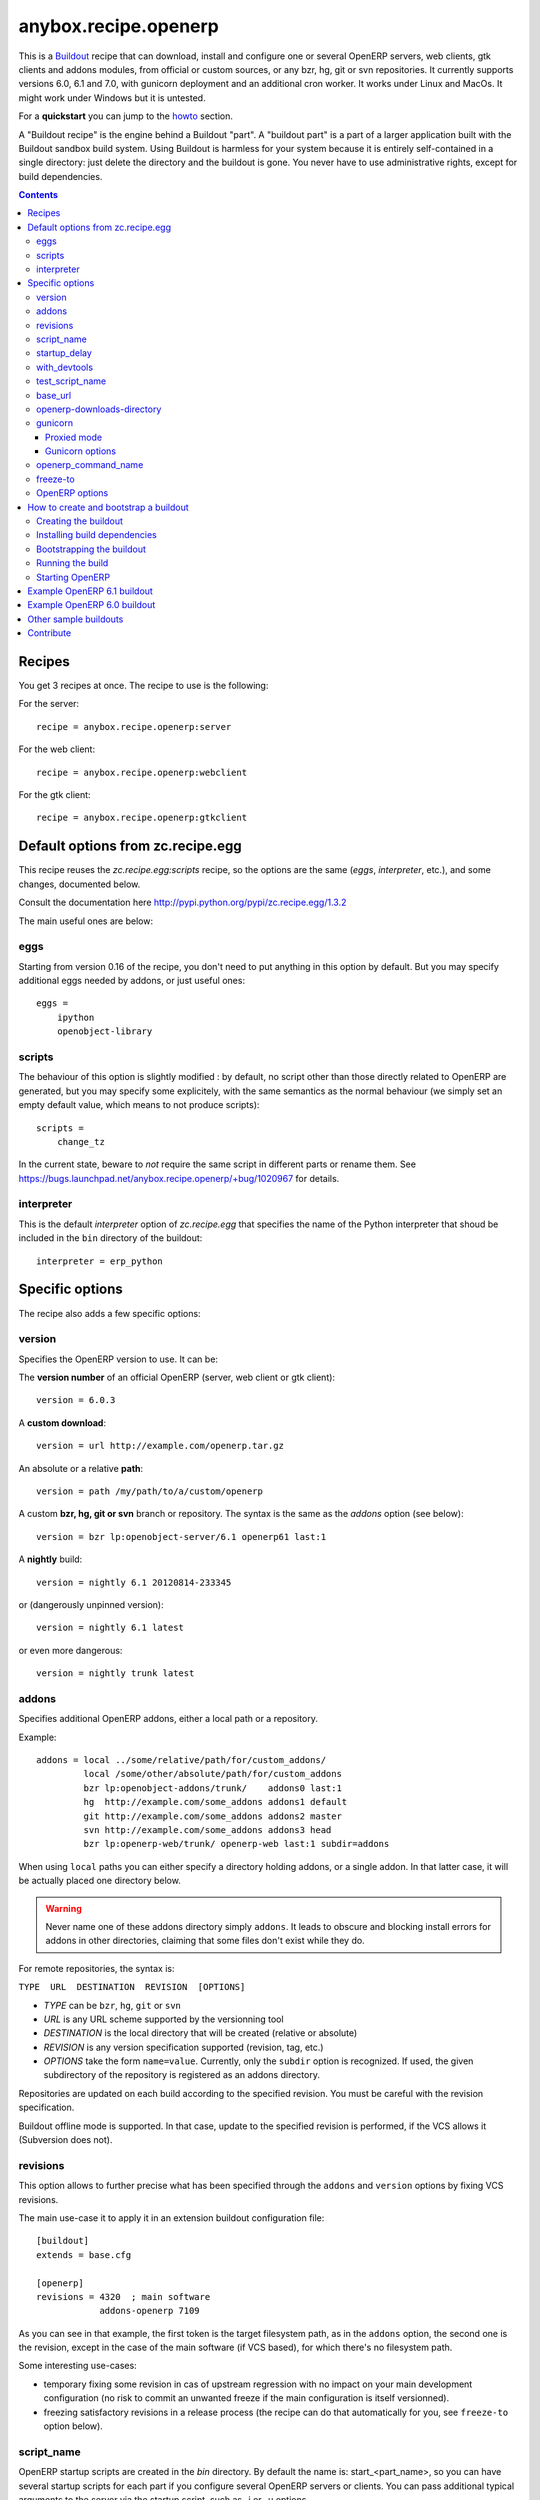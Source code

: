 anybox.recipe.openerp
=====================

This is a `Buildout <https://github.com/buildout/buildout>`_ recipe that can
download, install and configure one or several OpenERP servers, web clients,
gtk clients and addons modules, from official or custom sources, or any bzr,
hg, git or svn repositories.  It currently supports versions 6.0, 6.1 and 7.0,
with gunicorn deployment and an additional cron worker. It works under Linux
and MacOs. It might work under Windows but it is untested.

For a **quickstart** you can jump to the howto_ section.

A "Buildout recipe" is the engine behind a Buildout "part". A "buildout part"
is a part of a larger application built with the Buildout sandbox build system.
Using Buildout is harmless for your system because it is entirely
self-contained in a single directory: just delete the directory and the
buildout is gone. You never have to use administrative rights, except for
build dependencies.

.. contents::

Recipes
~~~~~~~

You get 3 recipes at once. The recipe to use is the following:

For the server::

    recipe = anybox.recipe.openerp:server

For the web client::

    recipe = anybox.recipe.openerp:webclient

For the gtk client::

    recipe = anybox.recipe.openerp:gtkclient

Default options from zc.recipe.egg
~~~~~~~~~~~~~~~~~~~~~~~~~~~~~~~~~~

This recipe reuses the *zc.recipe.egg:scripts* recipe, so the options
are the same (*eggs*, *interpreter*, etc.), and some changes, documented below.

Consult the documentation here http://pypi.python.org/pypi/zc.recipe.egg/1.3.2

The main useful ones are below:

eggs
----

Starting from version 0.16 of the recipe, you don't need to put anything in
this option by default. But you may specify additional eggs needed by addons,
or just useful ones::

    eggs = 
        ipython
        openobject-library

scripts
-------

The behaviour of this option is slightly modified :
by default, no script other than those directly related to OpenERP are
generated, but you may specify some explicitely, with the same semantics as the
normal behaviour (we simply set an empty default value, which means to not
produce scripts)::

        scripts =
            change_tz

In the current state, beware to *not* require the same script in different
parts or rename them. See
https://bugs.launchpad.net/anybox.recipe.openerp/+bug/1020967 for details.

interpreter
-----------

This is the default `interpreter` option of `zc.recipe.egg` that specifies the name 
of the Python interpreter that shoud be included in the ``bin`` directory of the buildout::

    interpreter = erp_python


Specific options
~~~~~~~~~~~~~~~~

The recipe also adds a few specific options:

version
-------

Specifies the OpenERP version to use. It can be:

The **version number** of an official OpenERP (server, web client or gtk client)::

  version = 6.0.3

A **custom download**::

  version = url http://example.com/openerp.tar.gz

An absolute or a relative **path**::

  version = path /my/path/to/a/custom/openerp

A custom **bzr, hg, git or svn** branch or repository. The syntax is the same
as the `addons` option (see below)::

  version = bzr lp:openobject-server/6.1 openerp61 last:1

A **nightly** build::

  version = nightly 6.1 20120814-233345

or (dangerously unpinned version)::

  version = nightly 6.1 latest

or even more dangerous::

  version = nightly trunk latest


addons
------

Specifies additional OpenERP addons, either a local path or a repository.

Example::

  addons = local ../some/relative/path/for/custom_addons/
           local /some/other/absolute/path/for/custom_addons
           bzr lp:openobject-addons/trunk/    addons0 last:1
           hg  http://example.com/some_addons addons1 default
           git http://example.com/some_addons addons2 master
           svn http://example.com/some_addons addons3 head
           bzr lp:openerp-web/trunk/ openerp-web last:1 subdir=addons

When using ``local`` paths you can either specify a directory holding
addons, or a single addon. In that latter case, it will be actually
placed one directory below.

.. warning::

   Never name one of these addons directory simply ``addons``. It
   leads to obscure and blocking install errors for addons in other
   directories, claiming that some files don't exist while they do.

For remote repositories, the syntax is:

``TYPE  URL  DESTINATION  REVISION  [OPTIONS]``

* *TYPE* can be ``bzr``, ``hg``, ``git`` or ``svn``
* *URL* is any URL scheme supported by the versionning tool
* *DESTINATION* is the local directory that will be created (relative or absolute)
* *REVISION* is any version specification supported (revision, tag, etc.)
* *OPTIONS* take the form ``name=value``. Currently, only the ``subdir``
  option is recognized. If used, the given subdirectory of the
  repository is registered as an addons directory.

Repositories are updated on each build according to the specified
revision. You must be careful with the revision specification.

Buildout offline mode is supported. In that case, update to the
specified revision is performed, if the VCS allows it (Subversion does
not).

revisions
---------

This option allows to further precise what has been specified through
the  ``addons`` and ``version`` options by fixing VCS revisions.

The main use-case it to apply it in an extension buildout
configuration file::

   [buildout]
   extends = base.cfg

   [openerp]
   revisions = 4320  ; main software
               addons-openerp 7109

As you can see in that example, the first token is the target
filesystem path, as in the ``addons`` option, the second one is the
revision, except in the case of the main software (if VCS based), for
which there's no filesystem path.

Some interesting use-cases:

* temporary fixing some revision in cas of upstream regression with no
  impact on your main development configuration (no risk to commit an
  unwanted freeze if the main configuration is itself versionned).
* freezing satisfactory revisions in a release process (the recipe can
  do that automatically for you, see ``freeze-to`` option below).

script_name
-----------

OpenERP startup scripts are created in the `bin` directory. By default the name is:
start_<part_name>, so you can have several startup scripts for each part if you
configure several OpenERP servers or clients. You can pass additional typical
arguments to the server via the startup script, such as -i or -u options.

You can choose another name for the script by using the *script_name*
option ::

    script_name = start_erp  

startup_delay
-------------

Specifies a delay in seconds to wait before actually launching OpenERP. This
option was a preliminary hack to support both gunicorn instance and a legacy
instance.  The Gunicorn startup script (see below) itself is not affected by
this setting ::

    startup_delay = 3

with_devtools
-------------
Allows to load development and install useful devlopment and testing
tools, notably the following scripts:

* ``test_openerp``: a uniform test launcher for all supported
  versions. See test_script_name option below for details.
* ``openerp_command``: see openerp_command_name option below for
  details. Not installed for OpenERP major versions less than or equal to 6.1.

This option is False by default, hence it's activated this way::

    with_devtools = true

It will also add some dependencies that are typical to development
setups (tests related packages etc.) and automatically load where
needed helpers, such as `anybox.testing.datetime
<http://pypi.python.org/pypi/anybox.testing.datetime>`_ (allows to
cheat with system time).

test_script_name
----------------
If the ``with_devtools`` is set to True, the recipe will create a
test script, which is named by default ``test_<part_name>``. You may
override the name in the configuration as in the following example::

  test_script_name = test_erp

The test script takes the same arguments as the regular startup
script::

  bin/test_openerp --help
  bin/test_openerp -d test_db -i purchase,sale

At the time of this writing, all this script does compared to the
regular startup script is to bring uniformity across OpenERP versions
by tweaking options internally.

base_url
--------

URL from which to download official and nightly versions
(assuming the archive filenames are constistent with those in
OpenERP download server). This is a basic mirroring capability::

    base_url = http://download.example.com/openerp/

openerp-downloads-directory
---------------------------

Allows to share OpenERP downloads among several buildouts. You should put this
option in your ``~/.buildout/default.cfg`` file.  It specifies the destination
download directory for OpenERP archives. The path may be absolute or relative
to the buildout directory.

Example::

    [buildout]
    openerp-downloads-directory = /home/user/.buildout/openerp-downloads

gunicorn
--------

Gunicorn integration is only supported on OpenERP >= 6.1.
Any value of this option makes the recipe generate a script to start
OpenERP with Gunicorn and (*new in version 1.1*) a dedicated script to
handle cron jobs.

For OpenERP 6.1, the only accepted values are ``direct`` and
``proxied``. Any value is suitable for OpenERP >= 7

Proxied mode
````````````
For OpenERP 6.1, a special value of the ``gunicorn`` option is to be
used if you plan to run Gunicorn behind a reverse proxy::

    gunicorn = proxied

This behaviour has been kept for OpenERP >= 7 to keep
backwards compatibility, but the option is now superseded by the
general ``proxy_mode`` option of the server. In the buildout context,
that'd be::

    options.proxy_mode = True


Gunicorn options
````````````````

Gunicorn-specific options are to be specified with the ``gunicorn.``
prefix and will end up in the the Gunicorn python configuration file
``etc/gunicorn_<part_name>.conf.py``, such as::

  gunicorn.workers = 8

If you don't specify ``gunicorn.bind``, then a value is constructed
from the relevant options for the OpenERP script (currently
``options.xmlrpc_port`` and ``options.xmlrpc_interface``).

Other supported options and their default values are::

  gunicorn.workers = 4
  gunicorn.timeout = 240
  gunicorn.max_requests = 2000

The recipe sets the proper WSGI entry point according to OpenERP
version, you may manually override that with an option::

  gunicorn.entry_point = mypackage:wsgi.app

Finally, you can specify the Gunicorn script name with the
``gunicorn_script_name`` option. The configuration file will be named
accordingly.

openerp_command_name
--------------------

OpenERP Command Line Tools (openerp-command for short) is an
alternative set of command-line tools that may someday subsede the
current monolithic startup script. Currently experimental, but
already very useful in development mode.

It is currently enabled if the ``with_devtools`` option is on.

This works by requiring the ``openerp-command`` python
distribution, which is not on PyPI as of this writting. You may want
to use the ``vcsdevelop`` extension to get it from Launchpad::

  [buildout]
  extensions = gp.vcsdevelop
  vcs-extend-develop = bzr+http://bazaar.launchpad.net/openerp/openerp-command#egg=openerp-command

As for other scripts, you can control its name of the produced script, e.g::

  openerp_command_name = oe

the name defaults otherwise to ``<part_name>_command``. Note that
``oe`` is the classical name for this script outside of the realm of
this buildout recipe.

.. warning::

  Do not use to launch production servers, especially in an automatic
  way, openerp-command is really unstable and that may damage your
  installation.

freeze-to
---------

This option is meant to produce an extension buildout configuration
that effectively freezes the variable versions and revisions of the
current configuration.

.. note:: supported VCSes for this feature are currently Mercurial and
          Bazaar only.

It is meant for release processes, and as such includes some
consistency checks to avoid as much as possible issuing a frozen
configuration that could be different from what the developper or
release manager is assumed to have just tested. Namely:

* it works only in offline mode (command-line ``-o`` flag). This is to
  avoid fetching new revisions from VCSes or PyPI
* it fails if some VCS-controlled addons or main software have local
  modifications, including pending merges.

The recommended way to use it is through the command line (all
buildout options can be set this way). Here's an example, assuming the
part is called ``openerp-server-1``::

    bin/buildout -o openerp-server-1:freeze-to=frozen.cfg

This produces a buildout configuration file named ``frozen.cfg``,
with notably an ``openerp-server-1`` part having a ``revisions`` option that
freezes everything.

For configurations with several openerp related parts, you can freeze
them together or in different files. This gives you flexibility in the
distributions you may want to produce from a single configuration file::

   bin/buildout -o openerp-server-1:freeze-to=server.cfg openerp-server-2:freeze-to=server.cfg gtkclient:freeze-to=client.cfg

In that latter example, ``server.cfg`` will have the two server parts,
while ``client.cfg`` will have the ``gtkclient`` part only.

.. note:: in DVCSes cases, nothing is done to check that the locally
          extracted revisions are actually pushed where they should.

          Also, if the buildout configuration is itself under version
          control (a good practice), it is not in the recipe scope to
          commit or tag it.
          You are encouraged to use an external release script for
          that kind of purpose.

.. warning:: the recipe will also freeze python distributions installed
             with the ``gp.vcsdevelop`` extension but cannot currently
             protect against local modifications of these.

OpenERP options
---------------

You can define OpenERP options directly from the buildout file.  The OpenERP
configuration files are generated by OpenERP itself in the `etc` directory of
the buildout during the first Buildout run.  You can overwrite these options
from the recipe section of your ``buildout.cfg``.  The options in the buildout
file must be written using a dotted notation prefixed with the name of the
corresponding section of the OpenERP config file.  The specified options will
just overwrite the existing options in the corresponding config files. You
don't have to replicate all the options in your ``buildout.cfg``.  If an option
or a section does not natively exist in the openerp config file, it can be
created from there for your application.

For example you can specify the xmlrpc port for the server or
even an additional option that does not exist in the default config file::

  options.xmlrpc_port = 8069
  options.additional_option = "foobar"

It will end-up in the server config as::

  [options]
  xmlrpc_port = 8069
  additional_option = "foobar"

For the web client you can specify the company url with::

  global.server.socket_port = 8080
  openerp-web.company.url = 'http://anybox.fr'

It will modify the corresponding web client config::

  [global]
  server.socket_port = 8080

  [openerp-web]
  company.url = 'http://anybox.fr'


.. note:: Note that for security reason, the superadmin password is not set by
    default. If you want to create a database you should temporary set it manually
    in the etc/openerp.conf file



.. _howto:

How to create and bootstrap a buildout
~~~~~~~~~~~~~~~~~~~~~~~~~~~~~~~~~~~~~~

To create a buildout and run the build, you just need **1 file** and **2 commands**:

- Create a single ``buildout.cfg`` file.
- Be sure you installed all your build dependencies
- Bootstrap the buildout with: ``python bootstrap.py``
- Run the build with: ``bin/buildout``

The same with more details below :

Creating the buildout
---------------------

Create a ``buildout.cfg`` file in an empty directory, containing the
configuration of the `example 6.1`_ section.

.. _dependencies:

Installing build dependencies
-----------------------------

You basically need typical development tools needed to build all the Python
dependency eggs of OpenERP. You can do this by yourself with your system or
Linux distribution.

Or if you're using a Debian system, we provide a single dependency package you
can use to install all dependencies in one shot:

Add the following line in your ``/etc/apt/sources.list``::

  deb http://apt.anybox.fr/openerp common main

Install the dependency package::

  $ sudo aptitude update 
  $ sudo aptitude install openerp-server-system-build-deps

You can uninstall this package with `aptitude` after the build to
automatically remove all un-needed dependencies, but you need to
install *run dependencies* before that ::

  $ sudo aptitude install openerp-server-system-run-deps
  $ sudo aptitude remove openerp-server-system-build-deps

Please note that these package will have your system install the
*client* part of PostgreSQL software only. If you want a
PostgreSQL server on the same host, that's not in the recipe scope,
just install it as well.

Bootstrapping the buildout
--------------------------

Bootstrapping the buildout consists in creating the basic structure of the buildout, and installing buildout itself in the directory.

The easiest and recommended way to bootstrap is to use a ``bootstrap.py`` script::

  $ wget https://raw.github.com/buildout/buildout/master/bootstrap/bootstrap.py
  $ python bootstrap.py

As an alternative and more complicated solution, you may also bootstrap by
creating a virtualenv, installing zc.buildout, then run the bootstrap::

  $ virtualenv sandbox
  $ sandbox/bin/pip install zc.buildout
  $ sandbox/bin/buildout bootstrap

Running the build
-----------------

Just run ::

  $ bin/buildout

Starting OpenERP
----------------

Just run ::

  $ bin/start_openerp


.. _example 6.1:

Example OpenERP 6.1 buildout
~~~~~~~~~~~~~~~~~~~~~~~~~~~~

Here is a very simple example for a latest OpenERP 6.1 nightly and a
custom addon hosted on Bitbucket:

::

    [buildout]
    parts = openerp 
    versions = versions
    find-links = http://download.gna.org/pychart/
    
    [openerp]
    recipe = anybox.recipe.openerp:server
    # replace '6.1' with 'trunk' to get a 7.0 current nightly:
    version = nightly 6.1 latest
    addons = hg https://bitbucket.org/anybox/anytracker addons-at default

    [versions]
    MarkupSafe = 0.15
    Pillow = 1.7.7
    PyXML = 0.8.4
    babel = 0.9.6
    feedparser = 5.1.1
    gdata = 2.0.16
    lxml = 2.3.3
    mako = 0.6.2
    psycopg2 = 2.4.4
    pychart = 1.39
    pydot = 1.0.28
    pyparsing = 1.5.6
    python-dateutil = 1.5
    python-ldap = 2.4.9
    python-openid = 2.2.5
    pytz = 2012b
    pywebdav = 0.9.4.1
    pyyaml = 3.10
    reportlab = 2.5
    simplejson = 2.4.0
    vatnumber = 1.0
    vobject = 0.8.1c
    werkzeug = 0.8.3
    xlwt = 0.7.3
    zc.buildout = 1.5.2
    zc.recipe.egg = 1.3.2
    zsi = 2.0-rc3


.. note:: with OpenERP 6.1 the web client is natively included in the server as a
    simple module. In that case you don't need to write a separate part for the web
    client, unless that's what you really want to do.


Example OpenERP 6.0 buildout
~~~~~~~~~~~~~~~~~~~~~~~~~~~~

Here is a sample buildout with version specification, 2 OpenERP servers (with
one using the latest 6.0 branch on the launchpad) using only NETRPC and
listening on 2 different ports, and 2 web clients::

    [buildout]
    parts = openerp1 web1 openerp2 web2
    #allow-picked-versions = false
    versions = versions
    find-links = http://download.gna.org/pychart/
    
    [openerp1]
    recipe = anybox.recipe.openerp:server
    version = 6.0.3
    options.xmlrpc = False
    options.xmlrpcs = False
    
    [web1]
    recipe = anybox.recipe.openerp:webclient
    version = 6.0.3
    
    [openerp2]
    recipe = anybox.recipe.openerp:server
    version = bzr lp:openobject-server/6.0 openobject-server-6.x last:1

    options.xmlrpc = False
    options.xmlrpcs = False
    options.netrpc_port = 8170
    
    [web2]
    recipe = anybox.recipe.openerp:webclient
    version = 6.0.3
    global.openerp.server.port = '8170'
    global.server.socket_port = 8180
    
    [versions]
    MarkupSafe = 0.15
    Pillow = 1.7.7
    anybox.recipe.openerp = 0.9
    caldav = 0.1.10
    collective.recipe.cmd = 0.5
    coverage = 3.5
    distribute = 0.6.25
    feedparser = 5.0.1
    lxml = 2.1.5
    mako = 0.4.2
    nose = 1.1.2
    psycopg2 = 2.4.2
    pychart = 1.39
    pydot = 1.0.25
    pyparsing = 1.5.6
    python-dateutil = 1.5
    pytz = 2012b
    pywebdav = 0.9.4.1
    pyyaml = 3.10
    reportlab = 2.5
    vobject = 0.8.1c
    z3c.recipe.scripts = 1.0.1
    zc.buildout = 1.5.2
    zc.recipe.egg = 1.3.2
    Babel = 0.9.6
    FormEncode = 1.2.4
    simplejson = 2.1.6


Other sample buildouts
~~~~~~~~~~~~~~~~~~~~~~

Here are a few ready-to-use buildouts:

(Be sure to install system dependencies_ first)

OpenERP with the development branches of the Magento connector addons::

  $ hg clone https://bitbucket.org/anybox/openerp_connect_magento_buildout
  $ cd openerp_connect_magento_buildout
  $ python bootstrap.py
  $ bin/buildout
  $ bin/start_openerp

OpenERP with the development branches of the Prestashop connector addons::

  $ hg clone https://bitbucket.org/anybox/openerp_connect_prestashop_buildout
  $ cd openerp_connect_prestashop_buildout
  $ python bootstrap.py
  $ bin/buildout
  $ bin/start_openerp

Other examples are available in the archive of this recipe, and used in the
`anybox buildbot <http://buildbot.anybox.fr/>`_ which is powered by
`anybox.buildbot.openerp <http://pypi.python.org/pypi/anybox.buildbot.openerp>`_.


Contribute
~~~~~~~~~~

Authors:

 * Christophe Combelles
 * Georges Racinet

Contributors:

 * Yannick Vaucher

The primary branch is on the launchpad:

 * Code repository and bug tracker: https://launchpad.net/anybox.recipe.openerp
 * PyPI page: http://pypi.python.org/pypi/anybox.recipe.openerp

Please don't hesitate to give feedback and especially report bugs or
ask for new features through launchpad at this URL: https://bugs.launchpad.net/anybox.recipe.openerp/+bugs

